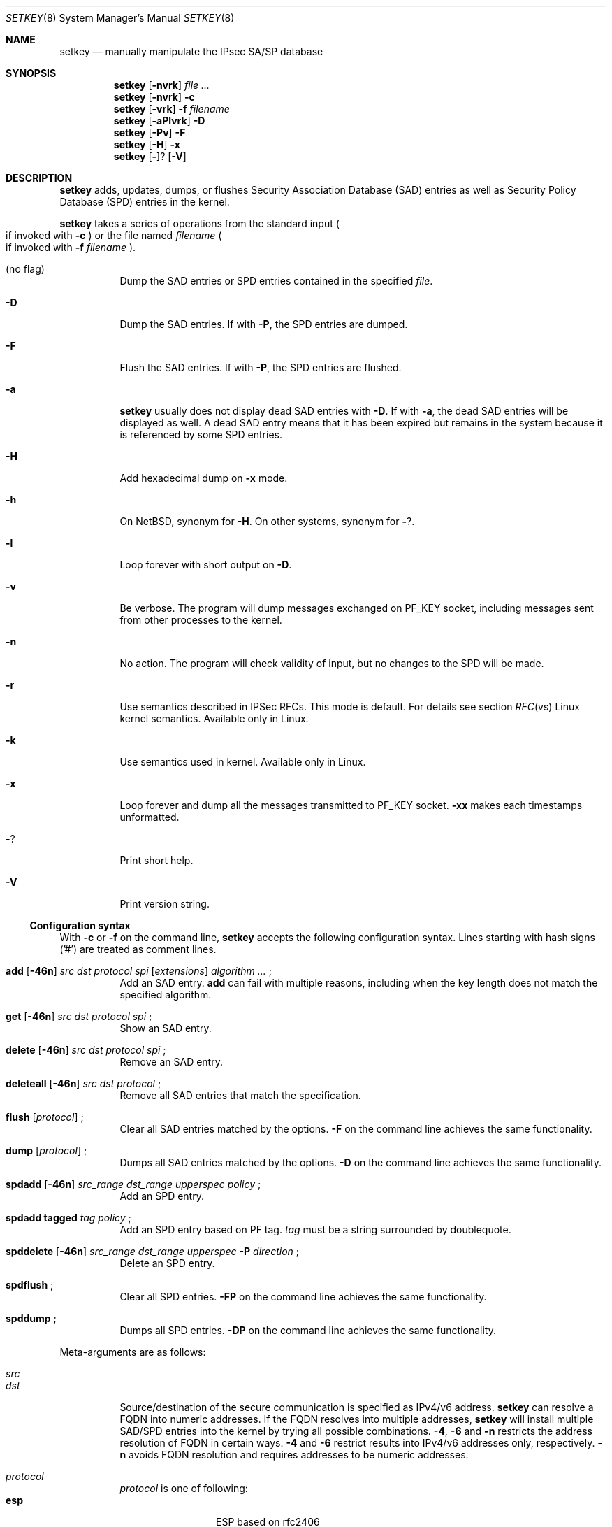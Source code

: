.\"	$NetBSD: setkey.8,v 1.2 2005/04/10 21:20:55 manu Exp $
.\"
.\"	$KAME: setkey.8,v 1.93 2003/09/24 23:44:46 itojun Exp $
.\"
.\" Copyright (C) 1995, 1996, 1997, 1998, and 1999 WIDE Project.
.\" All rights reserved.
.\"
.\" Redistribution and use in source and binary forms, with or without
.\" modification, are permitted provided that the following conditions
.\" are met:
.\" 1. Redistributions of source code must retain the above copyright
.\"    notice, this list of conditions and the following disclaimer.
.\" 2. Redistributions in binary form must reproduce the above copyright
.\"    notice, this list of conditions and the following disclaimer in the
.\"    documentation and/or other materials provided with the distribution.
.\" 3. Neither the name of the project nor the names of its contributors
.\"    may be used to endorse or promote products derived from this software
.\"    without specific prior written permission.
.\"
.\" THIS SOFTWARE IS PROVIDED BY THE PROJECT AND CONTRIBUTORS ``AS IS'' AND
.\" ANY EXPRESS OR IMPLIED WARRANTIES, INCLUDING, BUT NOT LIMITED TO, THE
.\" IMPLIED WARRANTIES OF MERCHANTABILITY AND FITNESS FOR A PARTICULAR PURPOSE
.\" ARE DISCLAIMED.  IN NO EVENT SHALL THE PROJECT OR CONTRIBUTORS BE LIABLE
.\" FOR ANY DIRECT, INDIRECT, INCIDENTAL, SPECIAL, EXEMPLARY, OR CONSEQUENTIAL
.\" DAMAGES (INCLUDING, BUT NOT LIMITED TO, PROCUREMENT OF SUBSTITUTE GOODS
.\" OR SERVICES; LOSS OF USE, DATA, OR PROFITS; OR BUSINESS INTERRUPTION)
.\" HOWEVER CAUSED AND ON ANY THEORY OF LIABILITY, WHETHER IN CONTRACT, STRICT
.\" LIABILITY, OR TORT (INCLUDING NEGLIGENCE OR OTHERWISE) ARISING IN ANY WAY
.\" OUT OF THE USE OF THIS SOFTWARE, EVEN IF ADVISED OF THE POSSIBILITY OF
.\" SUCH DAMAGE.
.\"
.Dd March 19, 2004
.Dt SETKEY 8
.Os KAME
.\"
.Sh NAME
.Nm setkey
.Nd manually manipulate the IPsec SA/SP database
.\"
.Sh SYNOPSIS
.Nm setkey
.Op Fl nvrk
.Ar file ...
.Nm setkey
.Op Fl nvrk
.Fl c
.Nm setkey
.Op Fl vrk
.Fl f Ar filename
.Nm setkey
.Op Fl aPlvrk
.Fl D
.Nm setkey
.Op Fl Pv
.Fl F
.Nm setkey
.Op Fl H
.Fl x
.Nm setkey
.Op Fl ?
.Op Fl V
.\"
.Sh DESCRIPTION
.Nm
adds, updates, dumps, or flushes
Security Association Database (SAD) entries
as well as Security Policy Database (SPD) entries in the kernel.
.Pp
.Nm
takes a series of operations from the standard input
.Po
if invoked with
.Fl c
.Pc
or the file named
.Ar filename
.Po
if invoked with
.Fl f Ar filename
.Pc .
.Bl -tag -width Ds
.It (no flag)
Dump the SAD entries or SPD entries contained in the specified
.Ar file .
.It Fl D
Dump the SAD entries.
If with
.Fl P ,
the SPD entries are dumped.
.It Fl F
Flush the SAD entries.
If with
.Fl P ,
the SPD entries are flushed.
.It Fl a
.Nm
usually does not display dead SAD entries with
.Fl D .
If with
.Fl a ,
the dead SAD entries will be displayed as well.
A dead SAD entry means that
it has been expired but remains in the system
because it is referenced by some SPD entries.
.It Fl H
Add hexadecimal dump on
.Fl x
mode.
.It Fl h
On NetBSD, synonym for
.Fl H .
On other systems, synonym for
.Fl ? .
.It Fl l
Loop forever with short output on
.Fl D .
.It Fl v
Be verbose.
The program will dump messages exchanged on
.Dv PF_KEY
socket, including messages sent from other processes to the kernel.
.It Fl n
No action.
The program will check validity of input, but no changes to the SPD will
be made.
.It Fl r
Use semantics described in IPSec RFCs. This mode is default. For details see section 
.Xr RFC vs Linux kernel semantics.
Available only in Linux.
.It Fl k
Use semantics used in kernel. Available only in Linux.
.It Fl x
Loop forever and dump all the messages transmitted to
.Dv PF_KEY
socket.
.Fl xx
makes each timestamps unformatted.
.It Fl ?
Print short help.
.It Fl V
Print version string.
.El
.Ss Configuration syntax
With
.Fl c
or
.Fl f
on the command line,
.Nm
accepts the following configuration syntax.
Lines starting with hash signs ('#') are treated as comment lines.
.Bl -tag -width Ds
.It Xo
.Li add
.Op Fl 46n
.Ar src Ar dst Ar protocol Ar spi
.Op Ar extensions
.Ar algorithm ...
.Li ;
.Xc
Add an SAD entry.
.Li add
can fail with multiple reasons,
including when the key length does not match the specified algorithm.
.\"
.It Xo
.Li get
.Op Fl 46n
.Ar src Ar dst Ar protocol Ar spi
.Li ;
.Xc
Show an SAD entry.
.\"
.It Xo
.Li delete
.Op Fl 46n
.Ar src Ar dst Ar protocol Ar spi
.Li ;
.Xc
Remove an SAD entry.
.\"
.It Xo
.Li deleteall
.Op Fl 46n
.Ar src Ar dst Ar protocol
.Li ;
.Xc
Remove all SAD entries that match the specification.
.\"
.It Xo
.Li flush
.Op Ar protocol
.Li ;
.Xc
Clear all SAD entries matched by the options.
.Fl F
on the command line achieves the same functionality.
.\"
.It Xo
.Li dump
.Op Ar protocol
.Li ;
.Xc
Dumps all SAD entries matched by the options.
.Fl D
on the command line achieves the same functionality.
.\"
.It Xo
.Li spdadd
.Op Fl 46n
.Ar src_range Ar dst_range Ar upperspec Ar policy
.Li ;
.Xc
Add an SPD entry.
.\"
.It Xo
.Li spdadd tagged
.Ar tag Ar policy
.Li ;
.Xc
Add an SPD entry based on PF tag.
.Ar tag
must be a string surrounded by doublequote.
.\"
.It Xo
.Li spddelete
.Op Fl 46n
.Ar src_range Ar dst_range Ar upperspec Fl P Ar direction
.Li ;
.Xc
Delete an SPD entry.
.\"
.It Xo
.Li spdflush
.Li ;
.Xc
Clear all SPD entries.
.Fl FP
on the command line achieves the same functionality.
.\"
.It Xo
.Li spddump
.Li ;
.Xc
Dumps all SPD entries.
.Fl DP
on the command line achieves the same functionality.
.El
.\"
.Pp
Meta-arguments are as follows:
.Pp
.Bl -tag -compact -width Ds
.It Ar src
.It Ar dst
Source/destination of the secure communication is specified as
IPv4/v6 address.
.Nm
can resolve a FQDN into numeric addresses.
If the FQDN resolves into multiple addresses,
.Nm
will install multiple SAD/SPD entries into the kernel
by trying all possible combinations.
.Fl 4 ,
.Fl 6
and
.Fl n
restricts the address resolution of FQDN in certain ways.
.Fl 4
and
.Fl 6
restrict results into IPv4/v6 addresses only, respectively.
.Fl n
avoids FQDN resolution and requires addresses to be numeric addresses.
.\"
.Pp
.It Ar protocol
.Ar protocol
is one of following:
.Bl -tag -width Fl -compact
.It Li esp
ESP based on rfc2406
.It Li esp-old
ESP based on rfc1827
.It Li ah
AH based on rfc2402
.It Li ah-old
AH based on rfc1826
.It Li ipcomp
IPComp
.It Li tcp
TCP-MD5 based on rfc2385
.El
.\"
.Pp
.It Ar spi
Security Parameter Index
.Pq SPI
for the SAD and the SPD.
.Ar spi
must be a decimal number, or a hexadecimal number with
.Dq Li 0x
prefix.
SPI values between 0 and 255 are reserved for future use by IANA
and they cannot be used.
TCP-MD5 associations must use 0x1000 and therefore only have per-host
granularity at this time.
.\"
.Pp
.It Ar extensions
take some of the following:
.Bl -tag -width Fl -compact
.\"
.It Fl m Ar mode
Specify a security protocol mode for use.
.Ar mode
is one of following:
.Li transport , tunnel
or
.Li any .
The default value is
.Li any .
.\"
.It Fl r Ar size
Specify window size of bytes for replay prevention.
.Ar size
must be decimal number in 32-bit word.
If
.Ar size
is zero or not specified, replay check don't take place.
.\"
.It Fl u Ar id
Specify the identifier of the policy entry in SPD.
See
.Ar policy .
.\"
.It Fl f Ar pad_option
defines the content of the ESP padding.
.Ar pad_option
is one of following:
.Bl -tag -width random-pad -compact
.It Li zero-pad
All of the padding are zero.
.It Li random-pad
A series of randomized values are set.
.It Li seq-pad
A series of sequential increasing numbers started from 1 are set.
.El
.\"
.It Fl f Li nocyclic-seq
Don't allow cyclic sequence number.
.\"
.It Fl lh Ar time
.It Fl ls Ar time
Specify hard/soft life time duration of the SA measured in seconds.
.\"
.It Fl bh Ar bytes
.It Fl bs Ar bytes
Specify hard/soft life time duration of the SA measured in bytes transported.
.El
.\"
.Pp
.It Ar algorithm
.Bl -tag -width Fl -compact
.It Fl E Ar ealgo Ar key
Specify a encryption algorithm
.Ar ealgo
for ESP.
.It Xo
.Fl E Ar ealgo Ar key
.Fl A Ar aalgo Ar key
.Xc
Specify a encryption algorithm
.Ar ealgo ,
as well as a payload authentication algorithm
.Ar aalgo ,
for ESP.
.It Fl A Ar aalgo Ar key
Specify an authentication algorithm for AH.
.It Fl C Ar calgo Op Fl R
Specify a compression algorithm for IPComp.
If
.Fl R
is specified,
.Ar spi
field value will be used as the IPComp CPI
.Pq compression parameter index
on wire as is.
If
.Fl R
is not specified,
the kernel will use well-known CPI on wire, and
.Ar spi
field will be used only as an index for kernel internal usage.
.El
.Pp
.Ar key
must be double-quoted character string, or a series of hexadecimal digits
preceded by
.Dq Li 0x .
.Pp
Possible values for
.Ar ealgo ,
.Ar aalgo
and
.Ar calgo
are specified in separate section.
.\"
.Pp
.It Ar src_range
.It Ar dst_range
These are selections of the secure communication specified as
IPv4/v6 address or IPv4/v6 address range, and it may accompany
TCP/UDP port specification.
This takes the following form:
.Bd -literal -offset
.Ar address
.Ar address/prefixlen
.Ar address[port]
.Ar address/prefixlen[port]
.Ed
.Pp
.Ar prefixlen
and
.Ar port
must be decimal number.
The square bracket around
.Ar port
is really necessary.
They are not manpage metacharacters.
For FQDN resolution, the rules applicable to
.Ar src
and
.Ar dst
apply here as well.
.\"
.Pp
.It Ar upperspec
Upper-layer protocol to be used.
You can use one of words in
.Pa /etc/protocols
as
.Ar upperspec .
Or
.Li icmp6 ,
.Li ip4 ,
and
.Li any
can be specified.
.Li any
stands for
.Dq any protocol .
Also you can use the protocol number.
You can specify a type and/or a code of ICMPv6 when
Upper-layer protocol is ICMPv6.
the specification can be placed after
.Li icmp6 .
A type is separated with a code by single comma.
A code must be specified anytime.
When a zero is specified, the kernel deals with it as a wildcard.
Note that the kernel can not distinguish a wildcard from that a type
of ICMPv6 is zero.
For example, the following means the policy doesn't require IPsec
for any inbound Neighbor Solicitation.
.Dl spdadd ::/0 ::/0 icmp6 135,0 -P in none ;
.Pp
NOTE:
.Ar upperspec
does not work against forwarding case at this moment,
as it requires extra reassembly at forwarding node
.Pq not implemented at this moment .
We have many protocols in
.Pa /etc/protocols ,
but protocols except of TCP, UDP and ICMP may not be suitable to use with IPsec.
You have to consider and be careful to use them.
.\"
.Pp
.It Ar policy
.Ar policy
is the one of the following three formats:
.Bd -literal -offset indent
.It Fl P Ar direction [priority specification] Li discard
.It Fl P Ar direction [priority specification] Li none
.It Xo Fl P Ar direction [priority specification] Li ipsec
.Ar protocol/mode/src-dst/level Op ...
.Xc
.Ed
.Pp
You must specify the direction of its policy as
.Ar direction .
Either
.Ar out
,
.Ar in
or
.Ar fwd
are used.
.Pp
.Ar priority specification
is used to control the placement of the policy within the SPD. Policy position
is determined by 
a signed integer where higher priorities indicate the policy is placed 
closer to the beginning of the list and lower priorities indicate the 
policy is placed closer to the end of the list. Policies with equal 
priorities are added at the end of the group of such policies.
.Pp
Priority can only
be specified when setkey has been compiled against kernel headers that
support policy priorities (>= 2.6.6). 
If the kernel does not support priorities,
a warning message will be printed the first time a priority specification is
used.
Policy priority takes one of the following formats:
.Bl -tag  -width "discard"
.It Xo
.Ar {priority,prio} offset
.Xc
.Ar offset
is an integer in ranges -2147483647 .. 214783648.
.It Xo
.Ar {priority,prio} base {+,-} offset
.Xc
.Ar base
is either
.Li low (-1073741824),
.Li def (0),
or
.Li high (1073741824)
.Pp
.Ar offset
is an unsigned integer. It can be up to 1073741824 for 
positive offsets, and up to 1073741823 for negative offsets.
.El
.Pp
.Li discard
means the packet matching indexes will be discarded.
.Li none
means that IPsec operation will not take place onto the packet.
.Li ipsec
means that IPsec operation will take place onto the packet.
The part of
.Ar protocol/mode/src-dst/level
specifies the rule how to process the packet.
Either
.Li ah ,
.Li esp
or
.Li ipcomp
is to be set as
.Ar protocol .
.Ar mode
is either
.Li transport
or
.Li tunnel .
If
.Ar mode
is
.Li tunnel ,
you must specify the end-points addresses of the SA as
.Ar src
and
.Ar dst
with
.Sq -
between these addresses which is used to specify the SA to use.
If
.Ar mode
is
.Li transport ,
both
.Ar src
and
.Ar dst
can be omitted.
.Ar level
is to be one of the following:
.Li default , use , require
or
.Li unique .
If the SA is not available in every level, the kernel will request
getting SA to the key exchange daemon.
.Li default
means the kernel consults to the system wide default against protocol you
specified, e.g.
.Li esp_trans_deflev
sysctl variable, when the kernel processes the packet.
.Li use
means that the kernel use a SA if it's available,
otherwise the kernel keeps normal operation.
.Li require
means SA is required whenever the kernel sends a packet matched
with the policy.
.Li unique
is the same to require,
in addition, it allows the policy to bind with the unique out-bound SA.
You just specify the policy level
.Li unique ,
.Xr racoon 8
will configure the SA for the policy.
If you configure the SA by manual keying for that policy,
you can put the decimal number as the policy identifier after
.Li unique
separated by colon
.Sq \&:
like the following;
.Li unique:number .
in order to bind this policy to the SA.
.Li number
must be between 1 and 32767.
It corresponds to
.Ar extensions Fl u
of the manual SA configuration.
When you want to use SA bundle, you can define multiple rules.
For example, if an IP header was followed by AH header followed by ESP header
followed by an upper layer protocol header, the rule
would be:
.Dl esp/transport//require ah/transport//require ;
The rule order is very important.
.Pp
Note that
.Dq Li discard
and
.Dq Li none
are not in the syntax described in
.Xr ipsec_set_policy 3 .
There are little differences in the syntax.
See
.Xr ipsec_set_policy 3
for detail.
.Pp
.El
.Pp
.\"
.Ss Algorithms
The following list shows the supported algorithms.
.Sy protocol
and
.Sy algorithm
are almost orthogonal.
Followings are the list of authentication algorithms that can be used as
.Ar aalgo
in
.Fl A Ar aalgo
of
.Ar protocol
parameter:
.Pp
.Bd -literal -offset indent
algorithm	keylen (bits)
hmac-md5	128		ah: rfc2403
		128		ah-old: rfc2085
hmac-sha1	160		ah: rfc2404
		160		ah-old: 128bit ICV (no document)
keyed-md5	128		ah: 96bit ICV (no document)
		128		ah-old: rfc1828
keyed-sha1	160		ah: 96bit ICV (no document)
		160		ah-old: 128bit ICV (no document)
null		0 to 2048	for debugging
hmac-sha2-256	256		ah: 96bit ICV
				(draft-ietf-ipsec-ciph-sha-256-00)
		256		ah-old: 128bit ICV (no document)
hmac-sha2-384	384		ah: 96bit ICV (no document)
		384		ah-old: 128bit ICV (no document)
hmac-sha2-512	512		ah: 96bit ICV (no document)
		512		ah-old: 128bit ICV (no document)
hmac-ripemd160	160		ah: 96bit ICV (RFC2857)
				ah-old: 128bit ICV (no document)
aes-xcbc-mac	128		ah: 96bit ICV (RFC3566)
		128		ah-old: 128bit ICV (no document)
tcp-md5		8 to 640	tcp: rfc2385
.Ed
.Pp
Followings are the list of encryption algorithms that can be used as
.Ar ealgo
in
.Fl E Ar ealgo
of
.Ar protocol
parameter:
.Pp
.Bd -literal -offset indent
algorithm	keylen (bits)
des-cbc		64		esp-old: rfc1829, esp: rfc2405
3des-cbc	192		rfc2451
null		0 to 2048	rfc2410
blowfish-cbc	40 to 448	rfc2451
cast128-cbc	40 to 128	rfc2451
des-deriv	64		ipsec-ciph-des-derived-01
3des-deriv	192		no document
rijndael-cbc	128/192/256	rfc3602
twofish-cbc	0 to 256	draft-ietf-ipsec-ciph-aes-cbc-01
aes-ctr		160/224/288	draft-ietf-ipsec-ciph-aes-ctr-03
.Ed
.Pp
Note that the first 128 bits of a key for
.Li aes-ctr
will be used as AES key, and remaining 32 bits will be used as nonce.
.Pp
Followings are the list of compression algorithms that can be used as
.Ar calgo
in
.Fl C Ar calgo
of
.Ar protocol
parameter:
.Pp
.Bd -literal -offset indent
algorithm
deflate		rfc2394
.Ed
.\"
.Ss RFC vs Linux kernel semantics
Linux kernel uses 
.Ar fwd 
policy instead of 
.Ar in
policy for packets what are forwarded through that particular box.
.Pp
In 
.Ar kernel
mode setkey manages and shows policies and SAs exactly as they are stored in the kernel.
.Pp
In 
.Ar RFC
mode 
.Ar setkey
.Bd -literal
creates fwd policies for every in policy inserted.
(not implemented yet) filters out all fwd policies
.Ed
.Sh RETURN VALUES
The command exits with 0 on success, and non-zero on errors.
.\"
.Sh EXAMPLES
.Bd -literal -offset
add 3ffe:501:4819::1 3ffe:501:481d::1 esp 123457
	-E des-cbc 0x3ffe05014819ffff ;

add -6 myhost.example.com yourhost.example.com ah 123456
	-A hmac-sha1 "AH SA configuration!" ;

add 10.0.11.41 10.0.11.33 esp 0x10001
	-E des-cbc 0x3ffe05014819ffff
	-A hmac-md5 "authentication!!" ;

get 3ffe:501:4819::1 3ffe:501:481d::1 ah 123456 ;

flush ;

dump esp ;

spdadd 10.0.11.41/32[21] 10.0.11.33/32[any] any
	-P out ipsec esp/tunnel/192.168.0.1-192.168.1.2/require ;

add 10.1.10.34 10.1.10.36 tcp 0x1000 -A tcp-md5 "TCP-MD5 BGP secret" ;
.Ed
.\"
.Sh SEE ALSO
.Xr ipsec_set_policy 3 ,
.Xr racoon 8 ,
.Xr sysctl 8
.Rs
.%T "Changed manual key configuration for IPsec"
.%O "http://www.kame.net/newsletter/19991007/"
.%D "October 1999"
.Re
.\"
.Sh HISTORY
The
.Nm
command first appeared in WIDE Hydrangea IPv6 protocol stack kit.
The command was completely re-designed in June 1998.
.\"
.Sh BUGS
.Nm
should report and handle syntax errors better.
.Pp
For IPsec gateway configuration,
.Ar src_range
and
.Ar dst_range
with TCP/UDP port number do not work, as the gateway does not reassemble
packets
.Pq cannot inspect upper-layer headers .
